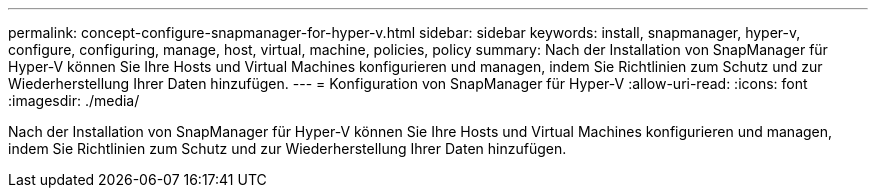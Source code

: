 ---
permalink: concept-configure-snapmanager-for-hyper-v.html 
sidebar: sidebar 
keywords: install, snapmanager, hyper-v, configure, configuring, manage, host, virtual, machine, policies, policy 
summary: Nach der Installation von SnapManager für Hyper-V können Sie Ihre Hosts und Virtual Machines konfigurieren und managen, indem Sie Richtlinien zum Schutz und zur Wiederherstellung Ihrer Daten hinzufügen. 
---
= Konfiguration von SnapManager für Hyper-V
:allow-uri-read: 
:icons: font
:imagesdir: ./media/


[role="lead"]
Nach der Installation von SnapManager für Hyper-V können Sie Ihre Hosts und Virtual Machines konfigurieren und managen, indem Sie Richtlinien zum Schutz und zur Wiederherstellung Ihrer Daten hinzufügen.
